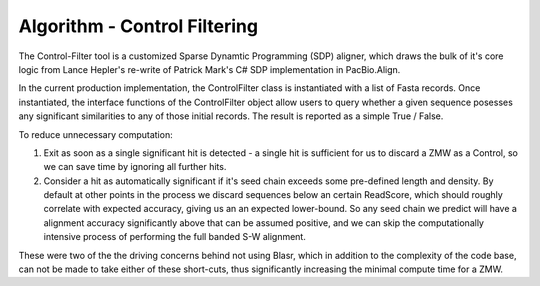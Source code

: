 Algorithm - Control Filtering
-----------------------------

The Control-Filter tool is a customized Sparse Dynamtic
Programming (SDP) aligner, which draws the bulk of it's
core logic from Lance Hepler's re-write of Patrick Mark's
C# SDP implementation in PacBio.Align.  

In the current production implementation, the ControlFilter
class is instantiated with a list of Fasta records.  Once
instantiated, the interface functions of the ControlFilter
object allow users to query whether a given sequence posesses
any significant similarities to any of those initial records.
The result is reported as a simple True / False.

To reduce unnecessary computation:

1) Exit as soon as a single significant hit is detected - a single hit
   is sufficient for us to discard a ZMW as a Control, so we can save
   time by ignoring all further hits.

2) Consider a hit as automatically significant if it's seed chain
   exceeds some pre-defined length and density.  By default at other
   points in the process we discard sequences below an certain ReadScore,
   which should roughly correlate with expected accuracy, giving us an
   an expected lower-bound.  So any seed chain we predict will have a 
   alignment accuracy significantly above that can be assumed positive,
   and we can skip the computationally intensive process of performing
   the full banded S-W alignment.

These were two of the the driving concerns behind not using Blasr, which 
in addition to the complexity of the code base, can not be made to take 
either of these short-cuts, thus significantly increasing the minimal
compute time for a ZMW.